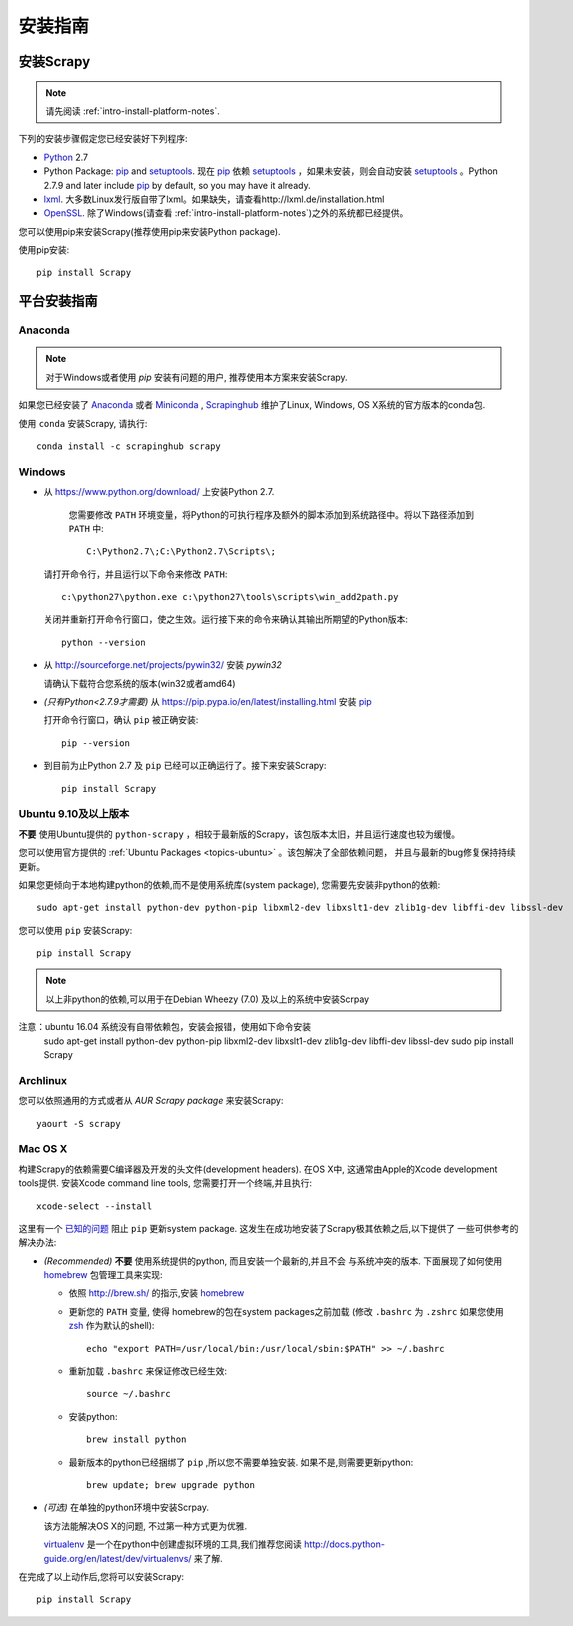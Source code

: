 .. _intro-install:

==================
安装指南
==================

安装Scrapy
==============

.. note:: 请先阅读 :ref:`intro-install-platform-notes`.

下列的安装步骤假定您已经安装好下列程序:

* `Python`_ 2.7

* Python Package: `pip`_ and `setuptools`_. 现在 `pip`_ 依赖 `setuptools`_ ，如果未安装，则会自动安装 `setuptools`_ 。Python 2.7.9 and later include
  `pip`_ by default, so you may have it already.

* `lxml`_. 大多数Linux发行版自带了lxml。如果缺失，请查看http://lxml.de/installation.html

* `OpenSSL`_. 除了Windows(请查看 :ref:`intro-install-platform-notes`)之外的系统都已经提供。

您可以使用pip来安装Scrapy(推荐使用pip来安装Python package).

使用pip安装::

   pip install Scrapy


.. _intro-install-platform-notes:

平台安装指南
====================================

Anaconda
--------

.. note::

  对于Windows或者使用 `pip` 安装有问题的用户, 推荐使用本方案来安装Scrapy.

如果您已经安装了 `Anaconda`_ 或者 `Miniconda`_ , 
`Scrapinghub`_ 维护了Linux, Windows, OS X系统的官方版本的conda包.

使用 ``conda`` 安装Scrapy, 请执行::

  conda install -c scrapinghub scrapy 


Windows
-------


* 从 https://www.python.org/download/ 上安装Python 2.7.

    您需要修改 ``PATH`` 环境变量，将Python的可执行程序及额外的脚本添加到系统路径中。将以下路径添加到 ``PATH`` 中::

      C:\Python2.7\;C:\Python2.7\Scripts\;

  请打开命令行，并且运行以下命令来修改 ``PATH``::

      c:\python27\python.exe c:\python27\tools\scripts\win_add2path.py

  关闭并重新打开命令行窗口，使之生效。运行接下来的命令来确认其输出所期望的Python版本::

      python --version

* 从 http://sourceforge.net/projects/pywin32/ 安装 `pywin32` 
  
  请确认下载符合您系统的版本(win32或者amd64)

* *(只有Python<2.7.9才需要)* 从
  https://pip.pypa.io/en/latest/installing.html
  安装 `pip`_ 
  
  打开命令行窗口，确认 ``pip`` 被正确安装::

      pip --version

* 到目前为止Python 2.7 及 ``pip`` 已经可以正确运行了。接下来安装Scrapy::

      pip install Scrapy


Ubuntu 9.10及以上版本 
---------------------

**不要** 使用Ubuntu提供的 ``python-scrapy`` ，相较于最新版的Scrapy，该包版本太旧，并且运行速度也较为缓慢。

您可以使用官方提供的 :ref:`Ubuntu Packages <topics-ubuntu>` 。该包解决了全部依赖问题，
并且与最新的bug修复保持持续更新。

如果您更倾向于本地构建python的依赖,而不是使用系统库(system package), 您需要先安装非python的依赖::

    sudo apt-get install python-dev python-pip libxml2-dev libxslt1-dev zlib1g-dev libffi-dev libssl-dev

您可以使用 ``pip`` 安装Scrapy::

    pip install Scrapy

.. note::

    以上非python的依赖,可以用于在Debian Wheezy (7.0) 
    及以上的系统中安装Scrpay
注意：ubuntu 16.04 系统没有自带依赖包，安装会报错，使用如下命令安装
    sudo apt-get install python-dev python-pip libxml2-dev libxslt1-dev zlib1g-dev libffi-dev libssl-dev
    sudo pip install Scrapy
    

Archlinux
---------

您可以依照通用的方式或者从 `AUR Scrapy package` 来安装Scrapy::

    yaourt -S scrapy

Mac OS X
--------

构建Scrapy的依赖需要C编译器及开发的头文件(development headers). 在OS X中,
这通常由Apple的Xcode development tools提供. 安装Xcode command line tools, 
您需要打开一个终端,并且执行::

    xcode-select --install

这里有一个 `已知的问题 <https://github.com/pypa/pip/issues/2468>`_ 阻止
``pip`` 更新system package. 这发生在成功地安装了Scrapy极其依赖之后,以下提供了
一些可供参考的解决办法:

* *(Recommended)* **不要** 使用系统提供的python, 而且安装一个最新的,并且不会
  与系统冲突的版本. 下面展现了如何使用 `homebrew`_ 包管理工具来实现:

  * 依照 http://brew.sh/ 的指示,安装 `homebrew`_

  * 更新您的 ``PATH`` 变量, 使得 homebrew的包在system packages之前加载
    (修改 ``.bashrc`` 为 ``.zshrc`` 如果您使用 `zsh`_ 作为默认的shell)::

      echo "export PATH=/usr/local/bin:/usr/local/sbin:$PATH" >> ~/.bashrc

  * 重新加载 ``.bashrc`` 来保证修改已经生效::

      source ~/.bashrc

  * 安装python:: 

      brew install python

  * 最新版本的python已经捆绑了 ``pip`` ,所以您不需要单独安装. 
    如果不是,则需要更新python::

      brew update; brew upgrade python

* *(可选)* 在单独的python环境中安装Scrpay.

  该方法能解决OS X的问题, 不过第一种方式更为优雅.

  `virtualenv`_ 是一个在python中创建虚拟环境的工具,我们推荐您阅读
  http://docs.python-guide.org/en/latest/dev/virtualenvs/ 来了解.

在完成了以上动作后,您将可以安装Scrapy::

  pip install Scrapy

.. _Python: https://www.python.org
.. _pip: https://www.pip-installer.org/en/latest/installing.html
.. _easy_install: https://pypi.python.org/pypi/setuptools
.. _控制面板: http://www.microsoft.com/resources/documentation/windows/xp/all/proddocs/en-us/sysdm_advancd_environmnt_addchange_variable.mspx
.. _lxml: http://lxml.de/
.. _OpenSSL: https://pypi.python.org/pypi/pyOpenSSL
.. _setuptools: https://pypi.python.org/pypi/setuptools
.. _AUR Scrapy package: https://aur.archlinux.org/packages/scrapy/
.. _homebrew: http://brew.sh/
.. _zsh: http://www.zsh.org/
.. _virtualenv: https://virtualenv.pypa.io/en/latest/
.. _Scrapinghub: http://scrapinghub.com
.. _Anaconda: http://docs.continuum.io/anaconda/index
.. _Miniconda: http://conda.pydata.org/docs/install/quick.html
